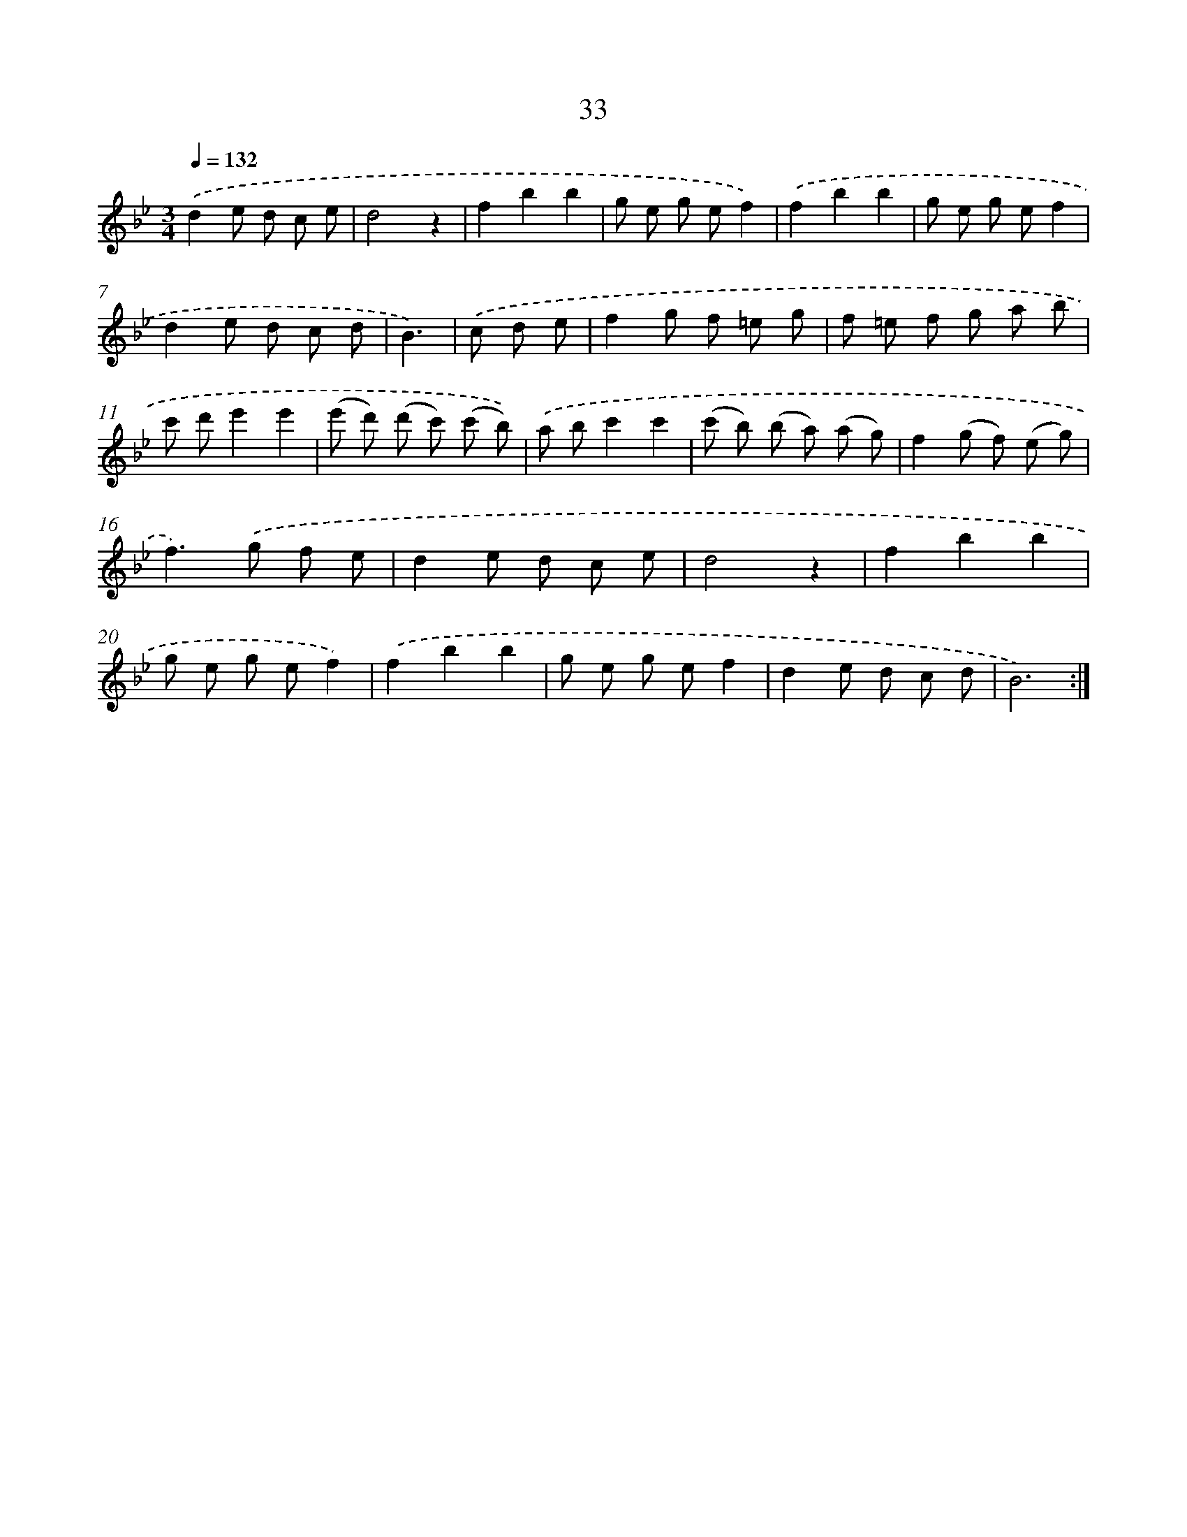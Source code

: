 X: 17343
T: 33
%%abc-version 2.0
%%abcx-abcm2ps-target-version 5.9.1 (29 Sep 2008)
%%abc-creator hum2abc beta
%%abcx-conversion-date 2018/11/01 14:38:12
%%humdrum-veritas 1102284376
%%humdrum-veritas-data 1753298939
%%continueall 1
%%barnumbers 0
L: 1/8
M: 3/4
Q: 1/4=132
K: Bb clef=treble
.('d2e d c e |
d4z2 |
f2b2b2 |
g e g ef2) |
.('f2b2b2 |
g e g ef2 |
d2e d c d |
B3) |
.('c d e [I:setbarnb 9]|
f2g f =e g |
f =e f g a b |
c' d'e'2e'2 |
(e' d') (d' c') (c' b)) |
.('a bc'2c'2 |
(c' b) (b a) (a g) |
f2(g f) (e g) |
f2>).('g2 f e |
d2e d c e |
d4z2 |
f2b2b2 |
g e g ef2) |
.('f2b2b2 |
g e g ef2 |
d2e d c d |
B6) :|]
